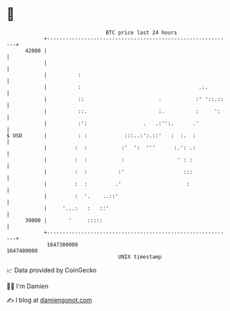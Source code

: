 * 👋

#+begin_example
                                   BTC price last 24 hours                    
               +------------------------------------------------------------+ 
         42000 |                                                            | 
               |                                                            | 
               |          :                                                 | 
               |          :                                      .:.        | 
               |          ::                        .           :' '::.::   | 
               |          ::.                       :.          :     ':    | 
               |          :':                  .   .:'':.      .'           | 
   $ USD       |          : :            :::..:':.::'   :  :.  :            | 
               |         :  :           :'  ':  '''      :.': .:            | 
               |         :  :           :                 ' : :             | 
               |         :  :          :'                   :::             | 
               |         :  :         .'                     :              | 
               |         :  '.    ..::'                                     | 
               |     '...:   :   ::'                                        | 
         39000 |       '     :::::                                          | 
               +------------------------------------------------------------+ 
                1647380000                                        1647480000  
                                       UNIX timestamp                         
#+end_example
📈 Data provided by CoinGecko

🧑‍💻 I'm Damien

✍️ I blog at [[https://www.damiengonot.com][damiengonot.com]]
